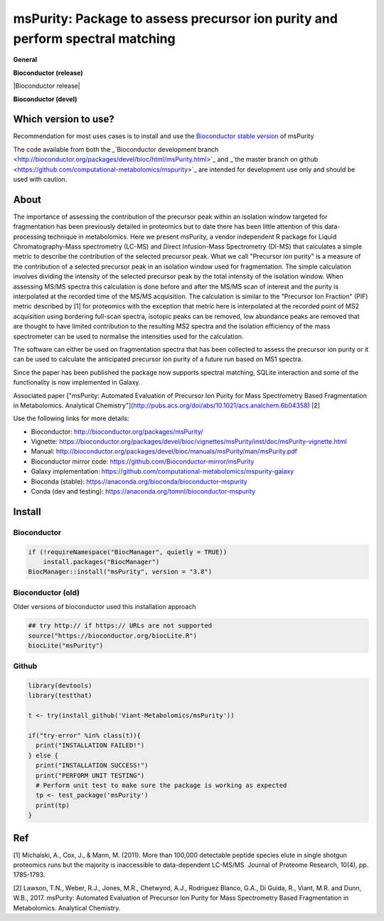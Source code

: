 ============
msPurity: Package to assess precursor ion purity and perform spectral matching
============



**General**

|Version| |Py versions| |Git| |Build Status (Travis)| |Build Status (AppVeyor)| |License| |RTD doc| |codecov|


**Bioconductor (release)**

|Bioconductor release| |Bioconductor devel| |Bioconductor downloads| 

**Bioconductor (devel)**


------------
Which version to use?
------------

Recommendation for most uses cases is to install and use the `Bioconductor stable version <http://bioconductor.org/packages/msPurity/>`_ of msPurity

The code available from both the _`Bioconductor development branch <http://bioconductor.org/packages/devel/bioc/html/msPurity.html>`_ and _`the master branch on github <https://github.com/computational-metabolomics/mspurity>`_ are intended for development use only and should be used with caution.

------------
About
------------

The importance of assessing the contribution of the precursor peak within an isolation window targeted for fragmentation has been previously detailed in proteomics but to date there has been little attention of this data-processing technique in metabolomics. Here we present msPurity, a vendor independent R package for Liquid Chromatography-Mass spectrometry (LC-MS) and Direct Infusion-Mass Spectrometry (DI-MS) that calculates a simple metric to describe the contribution of the selected precursor peak. What we call "Precursor ion purity" is a measure of the contribution of a selected precursor peak in an isolation window used for fragmentation. The simple calculation involves dividing the intensity of the selected precursor peak by the total intensity of the isolation window. When assessing MS/MS spectra this calculation is done before and after the MS/MS scan of interest and the purity is interpolated at the recorded time of the MS/MS acquisition. The calculation is similar to the "Precursor Ion Fraction" (PIF) metric described by  \[1\] for proteomics with the exception that metric here is interpolated at the recorded point of MS2 acquisition using bordering full-scan spectra, isotopic peaks can be removed, low abundance peaks are removed that are thought to have limited contribution to the resulting MS2 spectra and the isolation efficiency of the mass spectrometer can be used to normalise the intensities used for the calculation.

The software can either be used on fragmentation spectra that has been collected to assess the precursor ion purity or it can be used to calculate the anticipated precursor ion purity of a future run based on MS1 spectra.

Since the paper has been published the package now supports spectral matching, SQLite interaction and some of the functionality is now implemented in Galaxy.

Associated paper ["msPurity: Automated Evaluation of Precursor Ion Purity for Mass Spectrometry Based Fragmentation in Metabolomics. Analytical Chemistry"](http://pubs.acs.org/doi/abs/10.1021/acs.analchem.6b04358) [2]

Use the following links for more details:

* Bioconductor: http://bioconductor.org/packages/msPurity/
* Vignette: https://bioconductor.org/packages/devel/bioc/vignettes/msPurity/inst/doc/msPurity-vignette.html
* Manual: http://bioconductor.org/packages/devel/bioc/manuals/msPurity/man/msPurity.pdf
* Bioconductor mirror code: https://github.com/Bioconductor-mirror/msPurity
* Galaxy implementation: https://github.com/computational-metabolomics/mspurity-galaxy
* Bioconda (stable): https://anaconda.org/bioconda/bioconductor-mspurity
* Conda (dev and testing): https://anaconda.org/tomnl/bioconductor-mspurity



------------
Install
------------

Bioconductor
------------

.. code-block:: r

  if (!requireNamespace("BiocManager", quietly = TRUE))
      install.packages("BiocManager")
  BiocManager::install("msPurity", version = "3.8")



Bioconductor (old)
------------
Older versions of bioconductor used this installation approach

.. code-block:: r

  ## try http:// if https:// URLs are not supported
  source("https://bioconductor.org/biocLite.R")
  biocLite("msPurity")


Github
------------

.. code-block:: r

  library(devtools)
  library(testthat)

  t <- try(install_github('Viant-Metabolomics/msPurity'))

  if("try-error" %in% class(t)){
    print("INSTALLATION FAILED!")
  } else {
    print("INSTALLATION SUCCESS!")
    print("PERFORM UNIT TESTING")
    # Perform unit test to make sure the package is working as expected
    tp <- test_package('msPurity')
    print(tp)
  }




------------
Ref
------------
[1] Michalski, A., Cox, J., & Mann, M. (2011). More than 100,000 detectable peptide species elute in single shotgun proteomics runs but the majority is inaccessible to data-dependent LC-MS/MS. Journal of Proteome Research, 10(4), pp. 1785-1793.

[2] Lawson, T.N., Weber, R.J., Jones, M.R., Chetwynd, A.J., Rodriguez Blanco, G.A., Di Guida, R., Viant, M.R. and Dunn, W.B., 2017. msPurity: Automated Evaluation of Precursor Ion Purity for Mass Spectrometry Based Fragmentation in Metabolomics. Analytical Chemistry.


.. |Bioconductor downloads| image:: http://www.bioconductor.org/shields/downloads/release/msPurity.svg
    :target: https://bioconductor.org/packages/msPurity

.. |Bioconductor devel| image:: http://www.bioconductor.org/shields/availability/3.8/msPurity.svg
    :target: https://bioconductor.org/packages/devel/msPurity


.. |Build Status (Travis)| image:: https://img.shields.io/travis/computational-metabolomics/msp2db.svg?style=flat&maxAge=3600&label=Travis-CI
   :target: https://travis-ci.org/computational-metabolomics/msp2db

.. |Py versions| image:: https://img.shields.io/pypi/pyversions/msp2db.svg?style=flat&maxAge=3600
   :target: https://pypi.python.org/pypi/msp2db/
  
.. |Build Status (AppVeyor)| image:: https://img.shields.io/appveyor/ci/Tomnl/msp2db.svg?style=flat&maxAge=3600&label=AppVeyor
   :target: https://ci.appveyor.com/project/Tomnl/msp2db

.. |Version| image:: https://img.shields.io/pypi/v/msp2db.svg?style=flat&maxAge=3600
   :target: https://pypi.python.org/pypi/msp2db/

.. |Git| image:: https://img.shields.io/badge/repository-GitHub-blue.svg?style=flat&maxAge=3600
   :target: https://github.com/ISA-tools/msp2db


.. |License| image:: https://img.shields.io/badge/License-GPL%20v3-blue.svg
   :target: https://www.gnu.org/licenses/gpl-3.0.html

.. |RTD doc| image:: https://img.shields.io/readthedocs/msp2db.svg?style=flat&maxAge=3600
   :target: https://msp2db.readthedocs.io/en/latest/
   
.. |codecov| image:: https://codecov.io/gh/computational-metabolomics/msp2db/branch/master/graph/badge.svg
  :target: https://codecov.io/gh/computational-metabolomics/msp2db


